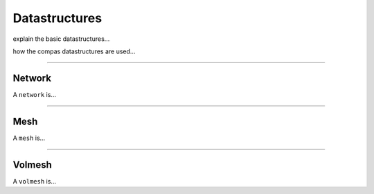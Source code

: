********************************************************************************
Datastructures
********************************************************************************

.. image:: ../_images/compas_3gs_datastructure_definitions.jpg
    :width: 100%

explain the basic datastructures...


.. image:: ../_images/compas_3gs_datastructure_types.jpg
    :width: 100%

how the compas datastructures are used...


----


Network
=======

A ``network`` is...


----


Mesh
====

A ``mesh`` is...



----


Volmesh
=======


A ``volmesh`` is...


